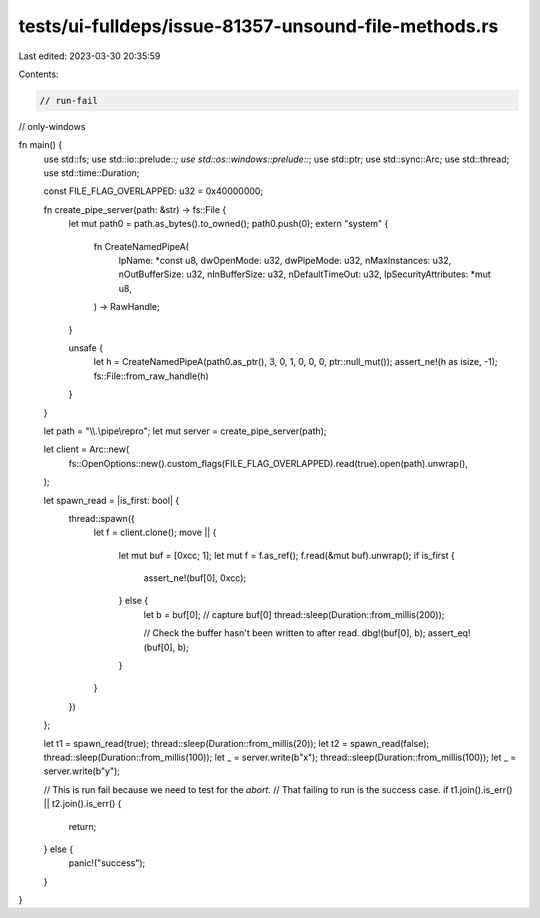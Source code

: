 tests/ui-fulldeps/issue-81357-unsound-file-methods.rs
=====================================================

Last edited: 2023-03-30 20:35:59

Contents:

.. code-block:: rs

    // run-fail
// only-windows

fn main() {
    use std::fs;
    use std::io::prelude::*;
    use std::os::windows::prelude::*;
    use std::ptr;
    use std::sync::Arc;
    use std::thread;
    use std::time::Duration;

    const FILE_FLAG_OVERLAPPED: u32 = 0x40000000;

    fn create_pipe_server(path: &str) -> fs::File {
        let mut path0 = path.as_bytes().to_owned();
        path0.push(0);
        extern "system" {
            fn CreateNamedPipeA(
                lpName: *const u8,
                dwOpenMode: u32,
                dwPipeMode: u32,
                nMaxInstances: u32,
                nOutBufferSize: u32,
                nInBufferSize: u32,
                nDefaultTimeOut: u32,
                lpSecurityAttributes: *mut u8,
            ) -> RawHandle;
        }

        unsafe {
            let h = CreateNamedPipeA(path0.as_ptr(), 3, 0, 1, 0, 0, 0, ptr::null_mut());
            assert_ne!(h as isize, -1);
            fs::File::from_raw_handle(h)
        }
    }

    let path = "\\\\.\\pipe\\repro";
    let mut server = create_pipe_server(path);

    let client = Arc::new(
        fs::OpenOptions::new().custom_flags(FILE_FLAG_OVERLAPPED).read(true).open(path).unwrap(),
    );

    let spawn_read = |is_first: bool| {
        thread::spawn({
            let f = client.clone();
            move || {
                let mut buf = [0xcc; 1];
                let mut f = f.as_ref();
                f.read(&mut buf).unwrap();
                if is_first {
                    assert_ne!(buf[0], 0xcc);
                } else {
                    let b = buf[0]; // capture buf[0]
                    thread::sleep(Duration::from_millis(200));

                    // Check the buffer hasn't been written to after read.
                    dbg!(buf[0], b);
                    assert_eq!(buf[0], b);
                }
            }
        })
    };

    let t1 = spawn_read(true);
    thread::sleep(Duration::from_millis(20));
    let t2 = spawn_read(false);
    thread::sleep(Duration::from_millis(100));
    let _ = server.write(b"x");
    thread::sleep(Duration::from_millis(100));
    let _ = server.write(b"y");

    // This is run fail because we need to test for the `abort`.
    // That failing to run is the success case.
    if t1.join().is_err() || t2.join().is_err() {
        return;
    } else {
        panic!("success");
    }
}


